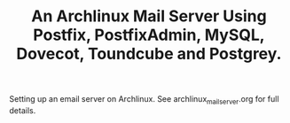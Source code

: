 :SETUP:
#+DRAWERS: SETUP NOTES PROPERTIES
#+STARTUP: content indent
#+INFOJS_OPT: view:overview toc:nil
#+TITLE: An Archlinux Mail Server Using Postfix, PostfixAdmin, MySQL, Dovecot, Toundcube and Postgrey.
#+OPTIONS: H:3 num:nil tags:nil toc:1 timestamps:t d:nil

:END:

Setting up an email server on Archlinux. See archlinux_mail_server.org
for full details.
